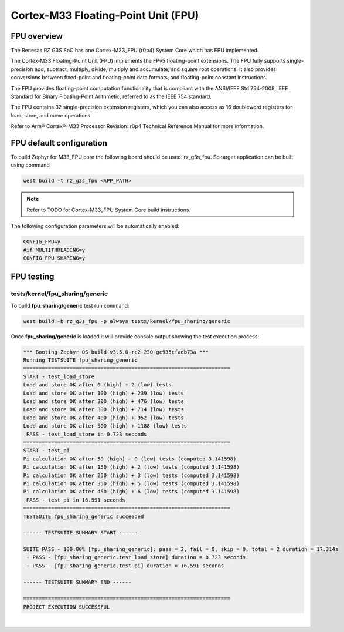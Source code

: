 Cortex-M33 Floating-Point Unit (FPU)
====================================

FPU overview
------------

The Renesas RZ G3S SoC has one Cortex-M33_FPU (r0p4) System Core which has FPU implemented.


The Cortex-M33 Floating-Point Unit (FPU) implements the FPv5 floating-point extensions.
The FPU fully supports single-precision add, subtract, multiply, divide, multiply and
accumulate, and square root operations.
It also provides conversions between fixed-point and floating-point data formats,
and floating-point constant instructions.

The FPU provides floating-point computation functionality that is compliant with
the ANSI/IEEE Std 754-2008, IEEE Standard for Binary Floating-Point Arithmetic,
referred to as the IEEE 754 standard.

The FPU contains 32 single-precision extension registers, which you can also access
as 16 doubleword registers for load, store, and move operations.

Refer to Arm® Cortex®-M33 Processor Revision: r0p4 Technical Reference Manual
for more information.

FPU default configuration
-------------------------

To build Zephyr for M33_FPU core the following board should be used: rz_g3s_fpu.
So target application can be built using command

.. code-block:: bash

    west build -t rz_g3s_fpu <APP_PATH>

.. note::

    Refer to TODO for Cortex-M33_FPU System Core build instructions.

The following configuration parameters will be automatically enabled:

.. code-block:: text

    CONFIG_FPU=y
    #if MULTITHREADING=y
    CONFIG_FPU_SHARING=y


FPU testing
-----------

tests/kernel/fpu_sharing/generic
````````````````````````````````

To build **fpu_sharing/generic** test run command:

.. code-block:: bash

    west build -b rz_g3s_fpu -p always tests/kernel/fpu_sharing/generic

Once **fpu_sharing/generic** is loaded it will provide console output showing
the test execution process:

.. code-block:: console

    *** Booting Zephyr OS build v3.5.0-rc2-230-gc935cfadb73a ***
    Running TESTSUITE fpu_sharing_generic
    ===================================================================
    START - test_load_store
    Load and store OK after 0 (high) + 2 (low) tests
    Load and store OK after 100 (high) + 239 (low) tests
    Load and store OK after 200 (high) + 476 (low) tests
    Load and store OK after 300 (high) + 714 (low) tests
    Load and store OK after 400 (high) + 952 (low) tests
    Load and store OK after 500 (high) + 1188 (low) tests
     PASS - test_load_store in 0.723 seconds
    ===================================================================
    START - test_pi
    Pi calculation OK after 50 (high) + 0 (low) tests (computed 3.141598)
    Pi calculation OK after 150 (high) + 2 (low) tests (computed 3.141598)
    Pi calculation OK after 250 (high) + 3 (low) tests (computed 3.141598)
    Pi calculation OK after 350 (high) + 5 (low) tests (computed 3.141598)
    Pi calculation OK after 450 (high) + 6 (low) tests (computed 3.141598)
     PASS - test_pi in 16.591 seconds
    ===================================================================
    TESTSUITE fpu_sharing_generic succeeded

    ------ TESTSUITE SUMMARY START ------

    SUITE PASS - 100.00% [fpu_sharing_generic]: pass = 2, fail = 0, skip = 0, total = 2 duration = 17.314s
     - PASS - [fpu_sharing_generic.test_load_store] duration = 0.723 seconds
     - PASS - [fpu_sharing_generic.test_pi] duration = 16.591 seconds

    ------ TESTSUITE SUMMARY END ------

    ===================================================================
    PROJECT EXECUTION SUCCESSFUL

|

